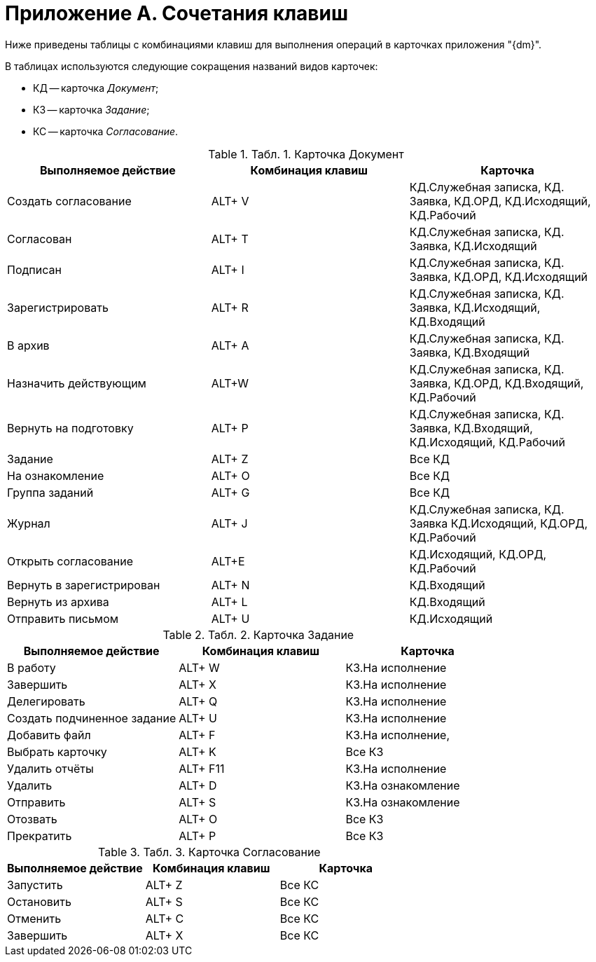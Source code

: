 = Приложение A. Сочетания клавиш

Ниже приведены таблицы с комбинациями клавиш для выполнения операций в карточках приложения "{dm}".

В таблицах используются следующие сокращения названий видов карточек:

* КД -- карточка _Документ_;
* КЗ -- карточка _Задание_;
* КС -- карточка _Согласование_.

.[.table--title-label]##Табл. 1. ##[.title]##Карточка Документ##
[cols="34%,33%,33%",options="header",]
|===
|Выполняемое действие |Комбинация клавиш |Карточка
|Создать согласование |ALT+ V |КД.Служебная записка, КД. Заявка, КД.ОРД, КД.Исходящий, КД.Рабочий
|Согласован |ALT+ T |КД.Служебная записка, КД. Заявка, КД.Исходящий
|Подписан |ALT+ I |КД.Служебная записка, КД. Заявка, КД.ОРД, КД.Исходящий
|Зарегистрировать |ALT+ R |КД.Служебная записка, КД. Заявка, КД.Исходящий, КД.Входящий
|В архив |ALT+ A |КД.Служебная записка, КД. Заявка, КД.Входящий
|Назначить действующим |ALT+W |КД.Служебная записка, КД. Заявка, КД.ОРД, КД.Входящий, КД.Рабочий
|Вернуть на подготовку |ALT+ P |КД.Служебная записка, КД. Заявка, КД.Входящий, КД.Исходящий, КД.Рабочий
|Задание |ALT+ Z |Все КД
|На ознакомление |ALT+ O |Все КД
|Группа заданий |ALT+ G |Все КД
|Журнал |ALT+ J |КД.Служебная записка, КД. Заявка КД.Исходящий, КД.ОРД, КД.Рабочий
|Открыть согласование |ALT+E |КД.Исходящий, КД.ОРД, КД.Рабочий
|Вернуть в зарегистрирован |ALT+ N |КД.Входящий
|Вернуть из архива |ALT+ L |КД.Входящий
|Отправить письмом |ALT+ U |КД.Исходящий
|===

.[.table--title-label]##Табл. 2. ##[.title]##Карточка Задание##
[cols="34%,33%,33%",options="header",]
|===
|Выполняемое действие |Комбинация клавиш |Карточка
|В работу |ALT+ W |КЗ.На исполнение
|Завершить |ALT+ X |КЗ.На исполнение
|Делегировать |ALT+ Q |КЗ.На исполнение
|Создать подчиненное задание |ALT+ U |КЗ.На исполнение
|Добавить файл |ALT+ F |КЗ.На исполнение,
|Выбрать карточку |ALT+ K |Все КЗ
|Удалить отчёты |ALT+ F11 |КЗ.На исполнение
|Удалить |ALT+ D |КЗ.На ознакомление
|Отправить |ALT+ S |КЗ.На ознакомление
|Отозвать |ALT+ O |Все КЗ
|Прекратить |ALT+ P |Все КЗ
|===

.[.table--title-label]##Табл. 3. ##[.title]##Карточка Согласование##
[cols="34%,33%,33%",options="header",]
|===
|Выполняемое действие |Комбинация клавиш |Карточка
|Запустить |ALT+ Z |Все КС
|Остановить |ALT+ S |Все КС
|Отменить |ALT+ C |Все КС
|Завершить |ALT+ X |Все КС
|===

